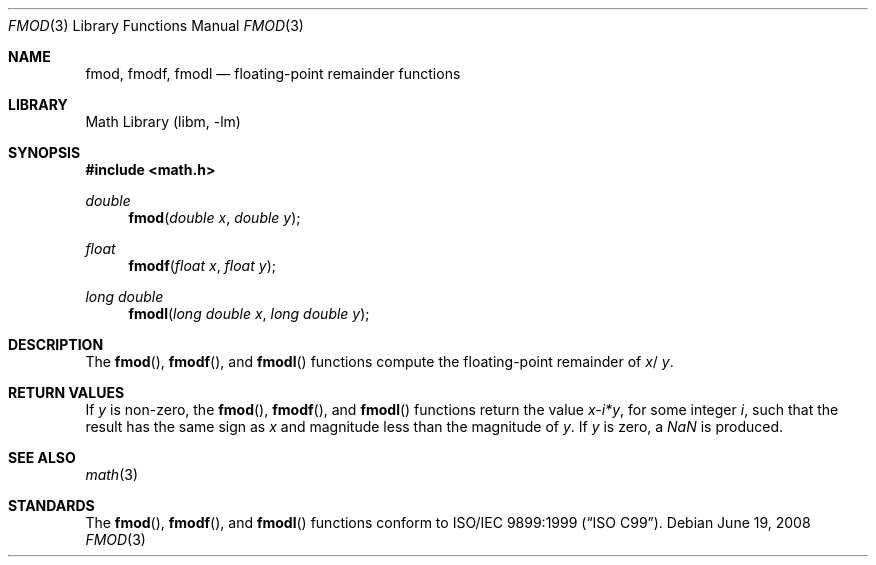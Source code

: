 .\" Copyright (c) 1991 The Regents of the University of California.
.\" All rights reserved.
.\"
.\" Redistribution and use in source and binary forms, with or without
.\" modification, are permitted provided that the following conditions
.\" are met:
.\" 1. Redistributions of source code must retain the above copyright
.\"    notice, this list of conditions and the following disclaimer.
.\" 2. Redistributions in binary form must reproduce the above copyright
.\"    notice, this list of conditions and the following disclaimer in the
.\"    documentation and/or other materials provided with the distribution.
.\" 4. Neither the name of the University nor the names of its contributors
.\"    may be used to endorse or promote products derived from this software
.\"    without specific prior written permission.
.\"
.\" THIS SOFTWARE IS PROVIDED BY THE REGENTS AND CONTRIBUTORS ``AS IS'' AND
.\" ANY EXPRESS OR IMPLIED WARRANTIES, INCLUDING, BUT NOT LIMITED TO, THE
.\" IMPLIED WARRANTIES OF MERCHANTABILITY AND FITNESS FOR A PARTICULAR PURPOSE
.\" ARE DISCLAIMED.  IN NO EVENT SHALL THE REGENTS OR CONTRIBUTORS BE LIABLE
.\" FOR ANY DIRECT, INDIRECT, INCIDENTAL, SPECIAL, EXEMPLARY, OR CONSEQUENTIAL
.\" DAMAGES (INCLUDING, BUT NOT LIMITED TO, PROCUREMENT OF SUBSTITUTE GOODS
.\" OR SERVICES; LOSS OF USE, DATA, OR PROFITS; OR BUSINESS INTERRUPTION)
.\" HOWEVER CAUSED AND ON ANY THEORY OF LIABILITY, WHETHER IN CONTRACT, STRICT
.\" LIABILITY, OR TORT (INCLUDING NEGLIGENCE OR OTHERWISE) ARISING IN ANY WAY
.\" OUT OF THE USE OF THIS SOFTWARE, EVEN IF ADVISED OF THE POSSIBILITY OF
.\" SUCH DAMAGE.
.\"
.\"     from: @(#)fmod.3	5.1 (Berkeley) 5/2/91
.\" $FreeBSD: releng/11.1/lib/msun/man/fmod.3 179882 2008-06-19 22:39:53Z das $
.\"
.Dd June 19, 2008
.Dt FMOD 3
.Os
.Sh NAME
.Nm fmod ,
.Nm fmodf ,
.Nm fmodl
.Nd floating-point remainder functions
.Sh LIBRARY
.Lb libm
.Sh SYNOPSIS
.In math.h
.Ft double
.Fn fmod "double x" "double y"
.Ft float
.Fn fmodf "float x" "float y"
.Ft long double
.Fn fmodl "long double x" "long double y"
.Sh DESCRIPTION
The
.Fn fmod ,
.Fn fmodf ,
and
.Fn fmodl
functions compute the floating-point remainder of
.Fa x Ns / Fa y .
.Sh RETURN VALUES
If
.Fa y
is non-zero, the
.Fn fmod ,
.Fn fmodf ,
and
.Fn fmodl
functions return the value
.Sm off
.Fa x - Em i * Fa y ,
.Sm on
for some integer
.Em i ,
such that the result has the same sign as
.Fa x
and magnitude less than the magnitude of
.Fa y .
If
.Fa y
is zero, a \*(Na is produced.
.Sh SEE ALSO
.Xr math 3
.Sh STANDARDS
The
.Fn fmod ,
.Fn fmodf ,
and
.Fn fmodl
functions conform to
.St -isoC-99 .
